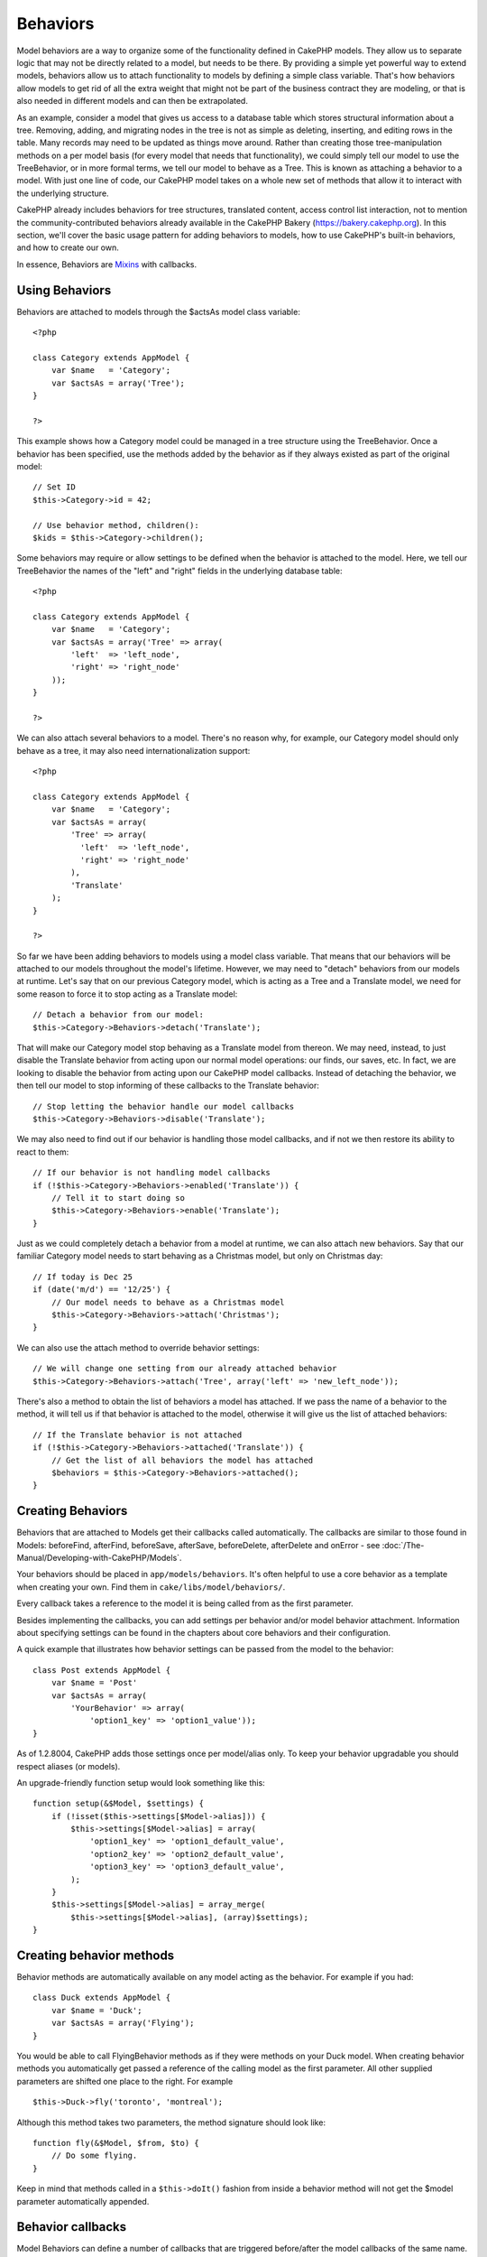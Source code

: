 Behaviors
#########

Model behaviors are a way to organize some of the functionality defined
in CakePHP models. They allow us to separate logic that may not be
directly related to a model, but needs to be there. By providing a
simple yet powerful way to extend models, behaviors allow us to attach
functionality to models by defining a simple class variable. That's how
behaviors allow models to get rid of all the extra weight that might not
be part of the business contract they are modeling, or that is also
needed in different models and can then be extrapolated.

As an example, consider a model that gives us access to a database table
which stores structural information about a tree. Removing, adding, and
migrating nodes in the tree is not as simple as deleting, inserting, and
editing rows in the table. Many records may need to be updated as things
move around. Rather than creating those tree-manipulation methods on a
per model basis (for every model that needs that functionality), we
could simply tell our model to use the TreeBehavior, or in more formal
terms, we tell our model to behave as a Tree. This is known as attaching
a behavior to a model. With just one line of code, our CakePHP model
takes on a whole new set of methods that allow it to interact with the
underlying structure.

CakePHP already includes behaviors for tree structures, translated
content, access control list interaction, not to mention the
community-contributed behaviors already available in the CakePHP Bakery
(`https://bakery.cakephp.org <https://bakery.cakephp.org>`_). In this
section, we'll cover the basic usage pattern for adding behaviors to
models, how to use CakePHP's built-in behaviors, and how to create our
own.

In essence, Behaviors are `Mixins <https://en.wikipedia.org/wiki/Mixin>`_
with callbacks.

Using Behaviors
===============

Behaviors are attached to models through the $actsAs model class
variable:

::

    <?php

    class Category extends AppModel {
        var $name   = 'Category';
        var $actsAs = array('Tree');
    }

    ?>

This example shows how a Category model could be managed in a tree
structure using the TreeBehavior. Once a behavior has been specified,
use the methods added by the behavior as if they always existed as part
of the original model:

::

    // Set ID
    $this->Category->id = 42;

    // Use behavior method, children():
    $kids = $this->Category->children();

Some behaviors may require or allow settings to be defined when the
behavior is attached to the model. Here, we tell our TreeBehavior the
names of the "left" and "right" fields in the underlying database table:

::

    <?php

    class Category extends AppModel {
        var $name   = 'Category';
        var $actsAs = array('Tree' => array(
            'left'  => 'left_node',
            'right' => 'right_node'
        ));
    }

    ?>

We can also attach several behaviors to a model. There's no reason why,
for example, our Category model should only behave as a tree, it may
also need internationalization support:

::

    <?php

    class Category extends AppModel {
        var $name   = 'Category';
        var $actsAs = array(
            'Tree' => array(
              'left'  => 'left_node',
              'right' => 'right_node'
            ),
            'Translate'
        );
    }

    ?>

So far we have been adding behaviors to models using a model class
variable. That means that our behaviors will be attached to our models
throughout the model's lifetime. However, we may need to "detach"
behaviors from our models at runtime. Let's say that on our previous
Category model, which is acting as a Tree and a Translate model, we need
for some reason to force it to stop acting as a Translate model:

::

    // Detach a behavior from our model:
    $this->Category->Behaviors->detach('Translate');

That will make our Category model stop behaving as a Translate model
from thereon. We may need, instead, to just disable the Translate
behavior from acting upon our normal model operations: our finds, our
saves, etc. In fact, we are looking to disable the behavior from acting
upon our CakePHP model callbacks. Instead of detaching the behavior, we
then tell our model to stop informing of these callbacks to the
Translate behavior:

::

    // Stop letting the behavior handle our model callbacks
    $this->Category->Behaviors->disable('Translate');

We may also need to find out if our behavior is handling those model
callbacks, and if not we then restore its ability to react to them:

::

    // If our behavior is not handling model callbacks
    if (!$this->Category->Behaviors->enabled('Translate')) {
        // Tell it to start doing so
        $this->Category->Behaviors->enable('Translate');
    }

Just as we could completely detach a behavior from a model at runtime,
we can also attach new behaviors. Say that our familiar Category model
needs to start behaving as a Christmas model, but only on Christmas day:

::

    // If today is Dec 25
    if (date('m/d') == '12/25') {
        // Our model needs to behave as a Christmas model
        $this->Category->Behaviors->attach('Christmas');
    }

We can also use the attach method to override behavior settings:

::

    // We will change one setting from our already attached behavior
    $this->Category->Behaviors->attach('Tree', array('left' => 'new_left_node'));

There's also a method to obtain the list of behaviors a model has
attached. If we pass the name of a behavior to the method, it will tell
us if that behavior is attached to the model, otherwise it will give us
the list of attached behaviors:

::

    // If the Translate behavior is not attached
    if (!$this->Category->Behaviors->attached('Translate')) {
        // Get the list of all behaviors the model has attached
        $behaviors = $this->Category->Behaviors->attached();
    }

Creating Behaviors
==================

Behaviors that are attached to Models get their callbacks called
automatically. The callbacks are similar to those found in Models:
beforeFind, afterFind, beforeSave, afterSave, beforeDelete, afterDelete
and onError - see :doc:`/The-Manual/Developing-with-CakePHP/Models`.

Your behaviors should be placed in ``app/models/behaviors``. It's often
helpful to use a core behavior as a template when creating your own.
Find them in ``cake/libs/model/behaviors/``.

Every callback takes a reference to the model it is being called from as
the first parameter.

Besides implementing the callbacks, you can add settings per behavior
and/or model behavior attachment. Information about specifying settings
can be found in the chapters about core behaviors and their
configuration.

A quick example that illustrates how behavior settings can be passed
from the model to the behavior:

::

    class Post extends AppModel {
        var $name = 'Post'
        var $actsAs = array(
            'YourBehavior' => array(
                'option1_key' => 'option1_value'));
    }

As of 1.2.8004, CakePHP adds those settings once per model/alias only.
To keep your behavior upgradable you should respect aliases (or models).

An upgrade-friendly function setup would look something like this:

::

    function setup(&$Model, $settings) {
        if (!isset($this->settings[$Model->alias])) {
            $this->settings[$Model->alias] = array(
                'option1_key' => 'option1_default_value',
                'option2_key' => 'option2_default_value',
                'option3_key' => 'option3_default_value',
            );
        }
        $this->settings[$Model->alias] = array_merge(
            $this->settings[$Model->alias], (array)$settings);
    }

Creating behavior methods
=========================

Behavior methods are automatically available on any model acting as the
behavior. For example if you had:

::

    class Duck extends AppModel {
        var $name = 'Duck';
        var $actsAs = array('Flying');
    }

You would be able to call FlyingBehavior methods as if they were methods
on your Duck model. When creating behavior methods you automatically get
passed a reference of the calling model as the first parameter. All
other supplied parameters are shifted one place to the right. For
example

::

    $this->Duck->fly('toronto', 'montreal');

Although this method takes two parameters, the method signature should
look like:

::

    function fly(&$Model, $from, $to) {
        // Do some flying.
    }

Keep in mind that methods called in a ``$this->doIt()`` fashion from
inside a behavior method will not get the $model parameter automatically
appended.

Behavior callbacks
==================

Model Behaviors can define a number of callbacks that are triggered
before/after the model callbacks of the same name. Behavior callbacks
allow your behaviors to capture events in attached models and augment
the parameters or splice in additional behavior.

The available callbacks are:

-  ``beforeValidate`` is fired before a model's beforeValidate
-  ``beforeFind`` is fired before a model's beforeFind
-  ``afterFind`` is fired before a model's afterFind
-  ``beforeSave`` is fired before a model's beforeSave
-  ``afterSave`` is fired before a model's afterSave
-  ``beforeDelete`` is fired after a model's beforeDelete
-  ``afterDelete`` is fired before a model's afterDelete

Creating a behavior callback
============================

Model behavior callbacks are defined as simple methods in your behavior
class. Much like regular behavior methods, they receive a ``$Model``
parameter as the first argument. This parameter is the model that the
behavior method was invoked on.

function beforeFind(&$model, $query)

If a behavior's beforeFind returns false it will abort the find().
Returning an array will augment the query parameters used for the find
operation.

afterFind(&$model, $results, $primary)

You can use the afterFind to augment the results of a find. The return
value will be passed on as the results to either the next behavior in
the chain or the model's afterFind.

beforeDelete(&$model, $cascade = true)

You can return false from a behavior's beforeDelete to abort the delete.
Return true to allow it continue.

afterDelete(&$model)

You can use afterDelete to perform clean up operations related to your
behavior.

beforeSave(&$model)

You can return false from a behavior's beforeSave to abort the save.
Return true to allow it continue.

afterSave(&$model, $created)

You can use afterSave to perform clean up operations related to your
behavior. $created will be true when a record is created, and false when
a record is updated.

beforeValidate(&$model)

You can use beforeValidate to modify a model's validate array or handle
any other pre-validation logic. Returning false from a beforeValidate
callback will abort the validation and cause it to fail.
